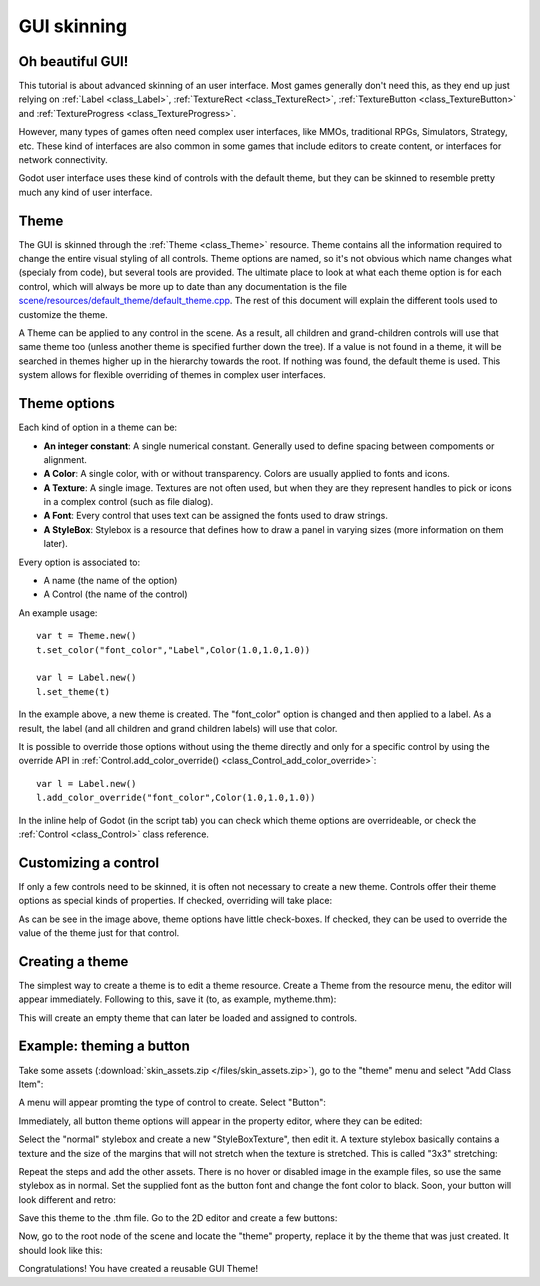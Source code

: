 .. _doc_gui_skinning:

GUI skinning
============

Oh beautiful GUI!
-----------------

This tutorial is about advanced skinning of an user interface. Most
games generally don't need this, as they end up just relying on
:ref:`Label <class_Label>`, :ref:`TextureRect <class_TextureRect>`,
:ref:`TextureButton <class_TextureButton>` and
:ref:`TextureProgress <class_TextureProgress>`.

However, many types of games often need complex user interfaces, like
MMOs, traditional RPGs, Simulators, Strategy, etc. These kind of
interfaces are also common in some games that include editors to create
content, or interfaces for network connectivity.

Godot user interface uses these kind of controls with the default theme,
but they can be skinned to resemble pretty much any kind of user
interface.

Theme
-----

The GUI is skinned through the :ref:`Theme <class_Theme>`
resource. Theme contains all the information required to change the
entire visual styling of all controls. Theme options are named, so it's
not obvious which name changes what (specialy from code), but several
tools are provided. The ultimate place to look at what each theme option
is for each control, which will always be more up to date than any
documentation is the file `scene/resources/default_theme/default_theme.cpp
<https://github.com/godotengine/godot/blob/master/scene/resources/default_theme/default_theme.cpp>`__.
The rest of this document will explain the different tools used to
customize the theme.

A Theme can be applied to any control in the scene. As a result, all
children and grand-children controls will use that same theme too
(unless another theme is specified further down the tree). If a value is
not found in a theme, it will be searched in themes higher up in the
hierarchy towards the root. If nothing was found, the default theme is
used. This system allows for flexible overriding of themes in complex
user interfaces.

Theme options
-------------

Each kind of option in a theme can be:

-  **An integer constant**: A single numerical constant. Generally used
   to define spacing between compoments or alignment.
-  **A Color**: A single color, with or without transparency. Colors are
   usually applied to fonts and icons.
-  **A Texture**: A single image. Textures are not often used, but when
   they are they represent handles to pick or icons in a complex control
   (such as file dialog).
-  **A Font**: Every control that uses text can be assigned the fonts
   used to draw strings.
-  **A StyleBox**: Stylebox is a resource that defines how to draw a
   panel in varying sizes (more information on them later).

Every option is associated to:

-  A name (the name of the option)
-  A Control (the name of the control)

An example usage:

::

    var t = Theme.new()
    t.set_color("font_color","Label",Color(1.0,1.0,1.0))

    var l = Label.new()
    l.set_theme(t)

In the example above, a new theme is created. The "font_color" option
is changed and then applied to a label. As a result, the label (and all
children and grand children labels) will use that color.

It is possible to override those options without using the theme
directly and only for a specific control by using the override API in
:ref:`Control.add_color_override() <class_Control_add_color_override>`:

::

    var l = Label.new()
    l.add_color_override("font_color",Color(1.0,1.0,1.0))

In the inline help of Godot (in the script tab) you can check which theme options
are overrideable, or check the :ref:`Control <class_Control>` class reference.

Customizing a control
---------------------

If only a few controls need to be skinned, it is often not necessary to
create a new theme. Controls offer their theme options as special kinds
of properties. If checked, overriding will take place:

.. image:: img/themecheck.png

As can be see in the image above, theme options have little check-boxes.
If checked, they can be used to override the value of the theme just for
that control.

Creating a theme
----------------

The simplest way to create a theme is to edit a theme resource. Create a
Theme from the resource menu, the editor will appear immediately.
Following to this, save it (to, as example, mytheme.thm):

.. image:: img/themecheck.png

This will create an empty theme that can later be loaded and assigned to
controls.

Example: theming a button
--------------------------

Take some assets (:download:`skin_assets.zip </files/skin_assets.zip>`),
go to the "theme" menu and select "Add Class Item":

.. image:: img/themeci.png

A menu will appear promting the type of control to create. Select
"Button":

.. image:: img/themeci2.png

Immediately, all button theme options will appear in the property
editor, where they can be edited:

.. image:: img/themeci3.png

Select the "normal" stylebox and create a new "StyleBoxTexture", then
edit it. A texture stylebox basically contains a texture and the size of
the margins that will not stretch when the texture is stretched. This is
called "3x3" stretching:

.. image:: img/sb1.png

Repeat the steps and add the other assets. There is no hover or disabled
image in the example files, so use the same stylebox as in normal. Set
the supplied font as the button font and change the font color to black.
Soon, your button will look different and retro:

.. image:: img/sb2.png

Save this theme to the .thm file. Go to the 2D editor and create a few
buttons:

.. image:: img/skinbuttons1.png

Now, go to the root node of the scene and locate the "theme" property,
replace it by the theme that was just created. It should look like this:

.. image:: img/skinbuttons2.png

Congratulations! You have created a reusable GUI Theme!
